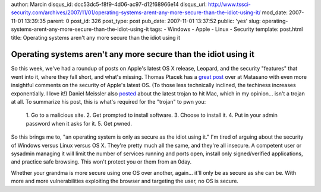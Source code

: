 author: Marcin
disqus_id: dcc53dc5-f8f9-4d06-ac97-d12f68966e14
disqus_url: http://www.tssci-security.com/archives/2007/11/01/operating-systems-arent-any-more-secure-than-the-idiot-using-it/
mod_date: 2007-11-01 13:39:35
parent: 0
post_id: 326
post_type: post
pub_date: 2007-11-01 13:37:52
public: 'yes'
slug: operating-systems-arent-any-more-secure-than-the-idiot-using-it
tags:
- Windows
- Apple
- Linux
- Security
template: post.html
title: Operating systems aren't any more secure than the idiot using it

Operating systems aren't any more secure than the idiot using it
################################################################

So this week, we've had a roundup of posts on Apple's latest OS X
release, Leopard, and the security "features" that went into it, where
they fall short, and what's missing. Thomas Ptacek has a `great
post <http://www.matasano.com/log/981/a-roundup-of-leopard-security-features/>`_
over at Matasano with even more insightful comments on the security of
Apple's latest OS. (To those less technically inclined, the techiness
increases exponentially. I love it!) Daniel Meissler also
`posted <http://dmiessler.com/blogarchive/new-os-x-trojan-in-the-wild>`_
about the latest trojan to hit Mac, which in my opinion... isn't a
trojan at all. To summarize his post, this is what's required for the
"trojan" to pwn you:

    1. Go to a malicious site. 2. Get prompted to install software. 3.
    Choose to install it. 4. Put in your admin password when it asks for
    it. 5. Get pwned.

So this brings me to, "an operating system is only as secure as the
idiot using it." I'm tired of arguing about the security of Windows
versus Linux versus OS X. They're pretty much all the same, and they're
all insecure. A competent user or sysadmin managing it will limit the
number of services running and ports open, install only signed/verified
applications, and practice safe browsing. This won't protect you or them
from an 0day.

Whether your grandma is more secure using one OS over another, again...
it'll only be as secure as she can be. With more and more
vulnerabilities exploiting the browser and targeting the user, no OS is
secure.
